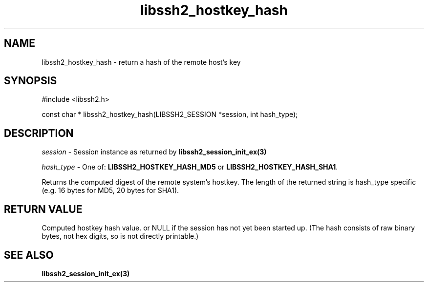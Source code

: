 .\" $Id: libssh2_hostkey_hash.3,v 1.2 2009/03/17 10:34:27 bagder Exp $
.\"
.TH libssh2_hostkey_hash 3 "1 Jun 2007" "libssh2 0.15" "libssh2 manual"
.SH NAME
libssh2_hostkey_hash - return a hash of the remote host's key
.SH SYNOPSIS
#include <libssh2.h>

const char *
libssh2_hostkey_hash(LIBSSH2_SESSION *session, int hash_type);

.SH DESCRIPTION
\fIsession\fP - Session instance as returned by 
.BR libssh2_session_init_ex(3)

\fIhash_type\fP - One of: \fBLIBSSH2_HOSTKEY_HASH_MD5\fP or 
\fBLIBSSH2_HOSTKEY_HASH_SHA1\fP.

Returns the computed digest of the remote system's hostkey. The length of 
the returned string is hash_type specific (e.g. 16 bytes for MD5, 
20 bytes for SHA1).
.SH RETURN VALUE
Computed hostkey hash value. or NULL if the session has not yet been started 
up. (The hash consists of raw binary bytes, not hex digits, so is not 
directly printable.)
.SH SEE ALSO
.BR libssh2_session_init_ex(3)

